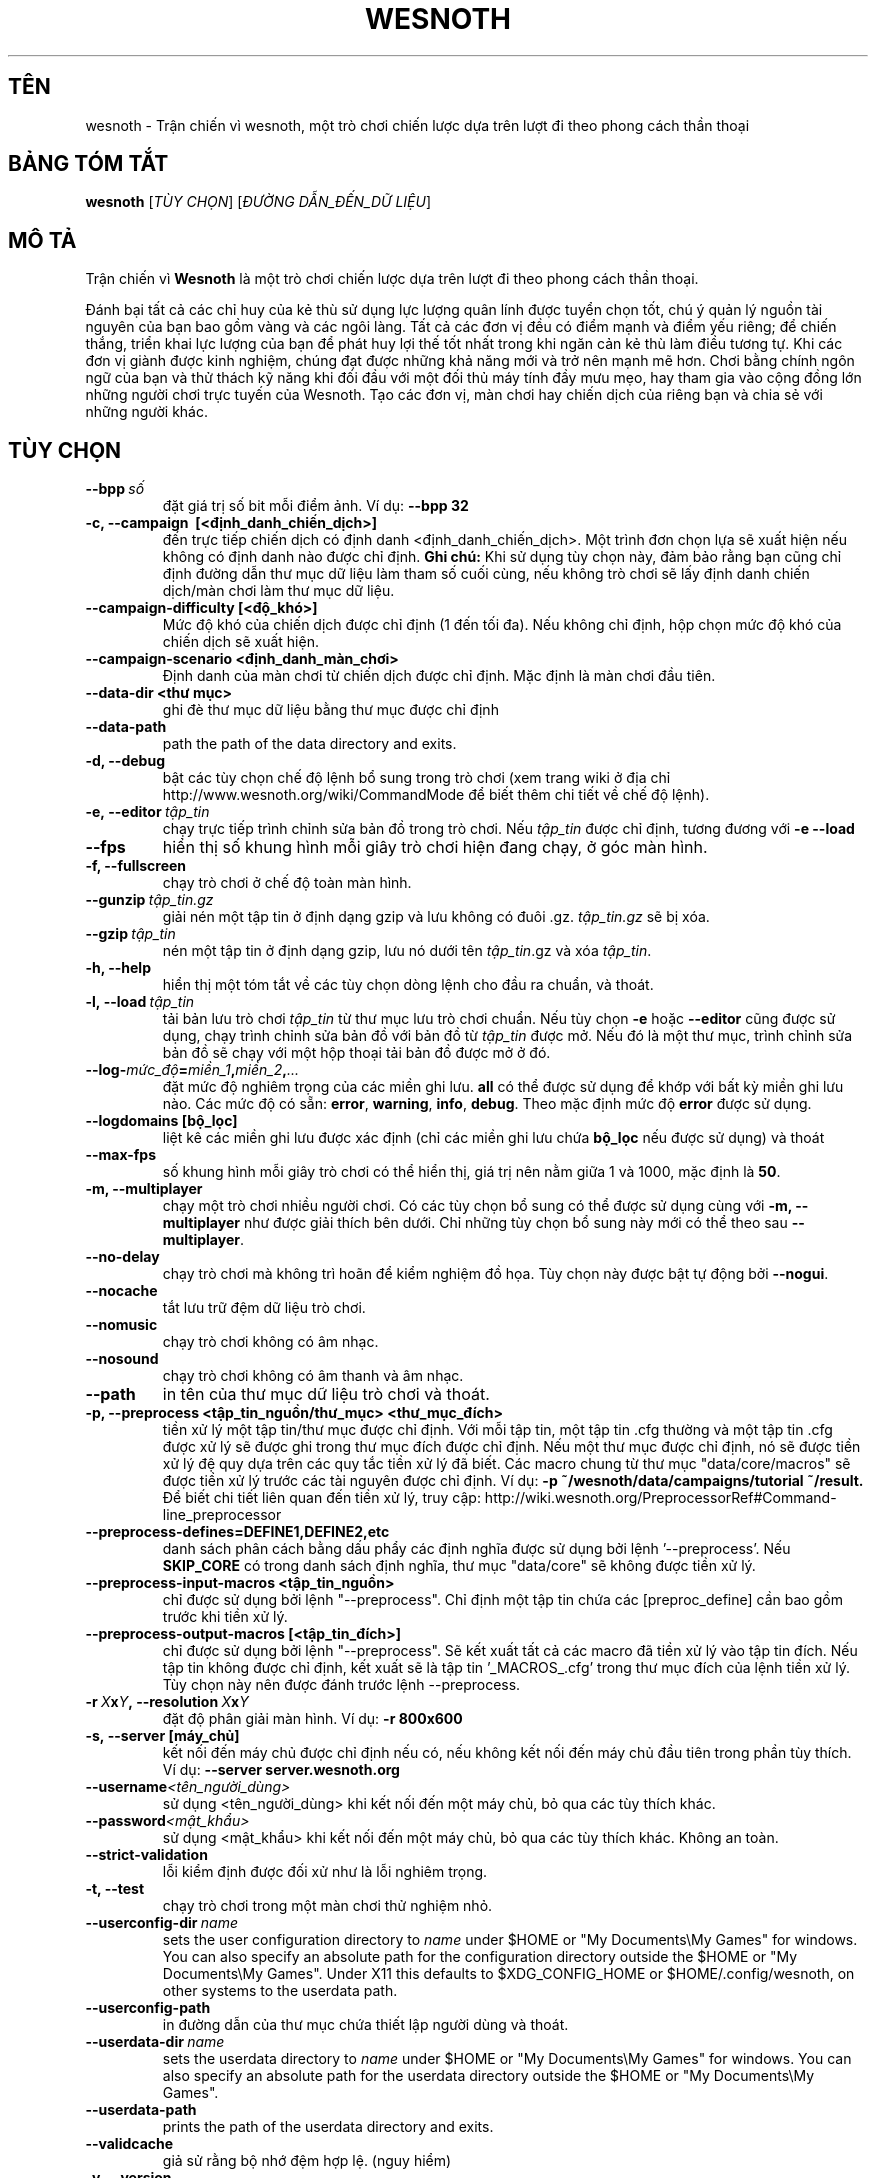 .\" This program is free software; you can redistribute it and/or modify
.\" it under the terms of the GNU General Public License as published by
.\" the Free Software Foundation; either version 2 of the License, or
.\" (at your option) any later version.
.\"
.\" This program is distributed in the hope that it will be useful,
.\" but WITHOUT ANY WARRANTY; without even the implied warranty of
.\" MERCHANTABILITY or FITNESS FOR A PARTICULAR PURPOSE.  See the
.\" GNU General Public License for more details.
.\"
.\" You should have received a copy of the GNU General Public License
.\" along with this program; if not, write to the Free Software
.\" Foundation, Inc., 51 Franklin Street, Fifth Floor, Boston, MA  02110-1301  USA
.\"
.
.\"*******************************************************************
.\"
.\" This file was generated with po4a. Translate the source file.
.\"
.\"*******************************************************************
.TH WESNOTH 6 2013 wesnoth "Trận chiến vì Wesnoth"
.
.SH TÊN
wesnoth \- Trận chiến vì wesnoth, một trò chơi chiến lược dựa trên lượt đi
theo phong cách thần thoại
.
.SH "BẢNG TÓM TẮT"
.
\fBwesnoth\fP [\fITÙY CHỌN\fP] [\fIĐƯỜNG DẪN_ĐẾN_DỮ LIỆU\fP]
.
.SH "MÔ TẢ"
.
Trận chiến vì \fBWesnoth\fP là một trò chơi chiến lược dựa trên lượt đi theo
phong cách thần thoại.

Đánh bại tất cả các chỉ huy của kẻ thù sử dụng lực lượng quân lính được
tuyển chọn tốt, chú ý quản lý nguồn tài nguyên của bạn bao gồm vàng và các
ngôi làng. Tất cả các đơn vị đều có điểm mạnh và điểm yếu riêng; để chiến
thắng, triển khai lực lượng của bạn để phát huy lợi thế tốt nhất trong khi
ngăn cản kẻ thù làm điều tương tự. Khi các đơn vị giành được kinh nghiệm,
chúng đạt được những khả năng mới và trở nên mạnh mẽ hơn. Chơi bằng chính
ngôn ngữ của bạn và thử thách kỹ năng khi đối đầu với một đối thủ máy tính
đầy mưu mẹo, hay tham gia vào cộng đồng lớn những người chơi trực tuyến của
Wesnoth. Tạo các đơn vị, màn chơi hay chiến dịch của riêng bạn và chia sẻ
với những người khác.
.
.SH "TÙY CHỌN"
.
.TP 
\fB\-\-bpp\fP\fI\ số\fP
đặt giá trị số bit mỗi điểm ảnh. Ví dụ: \fB\-\-bpp 32\fP
.TP 
\fB\-c, \-\-campaign \ [<định_danh_chiến_dịch>]\fP
đến trực tiếp chiến dịch có định danh <định_danh_chiến_dịch>. Một
trình đơn chọn lựa sẽ xuất hiện nếu không có định danh nào được chỉ
định. \fBGhi chú:\fP Khi sử dụng tùy chọn này, đảm bảo rằng bạn cũng chỉ định
đường dẫn thư mục dữ liệu làm tham số cuối cùng, nếu không trò chơi sẽ lấy
định danh chiến dịch/màn chơi làm thư mục dữ liệu.
.TP 
\fB\-\-campaign\-difficulty [<độ_khó>]\fP
Mức độ khó của chiến dịch được chỉ định (1 đến tối đa). Nếu không chỉ định,
hộp chọn mức độ khó của chiến dịch sẽ xuất hiện.
.TP 
\fB\-\-campaign\-scenario <định_danh_màn_chơi>\fP
Định danh của màn chơi từ chiến dịch được chỉ định. Mặc định là màn chơi đầu
tiên.
.TP 
\fB\-\-data\-dir <thư mục>\fP
ghi đè thư mục dữ liệu bằng thư mục được chỉ định
.TP 
\fB\-\-data\-path\fP
path the path of the data directory and exits.
.TP 
\fB\-d, \-\-debug\fP
bật các tùy chọn chế độ lệnh bổ sung trong trò chơi (xem trang wiki ở địa
chỉ http://www.wesnoth.org/wiki/CommandMode để biết thêm chi tiết về chế độ
lệnh).
.TP 
\fB\-e,\ \-\-editor\fP\fI\ tập_tin\fP
chạy trực tiếp trình chỉnh sửa bản đồ trong trò chơi. Nếu \fItập_tin\fP được
chỉ định, tương đương với \fB\-e \-\-load\fP
.TP 
\fB\-\-fps\fP
hiển thị số khung hình mỗi giây trò chơi hiện đang chạy, ở góc màn hình.
.TP 
\fB\-f, \-\-fullscreen\fP
chạy trò chơi ở chế độ toàn màn hình.
.TP 
\fB\-\-gunzip\fP\fI\ tập_tin.gz\fP
giải nén một tập tin ở định dạng gzip và lưu không có đuôi
\&.gz. \fItập_tin.gz\fP sẽ bị xóa.
.TP 
\fB\-\-gzip\fP\fI\ tập_tin\fP
nén một tập tin ở định dạng gzip, lưu nó dưới tên \fItập_tin\fP.gz và xóa
\fItập_tin\fP.
.TP 
\fB\-h, \-\-help\fP
hiển thị một tóm tắt về các tùy chọn dòng lệnh cho đầu ra chuẩn, và thoát.
.TP 
\fB\-l,\ \-\-load\fP\fI\ tập_tin\fP
tải bản lưu trò chơi \fItập_tin\fP từ thư mục lưu trò chơi chuẩn. Nếu tùy chọn
\fB\-e\fP hoặc \fB\-\-editor\fP cũng được sử dụng, chạy trình chỉnh sửa bản đồ với
bản đồ từ \fItập_tin\fP được mở. Nếu đó là một thư mục, trình chỉnh sửa bản đồ
sẽ chạy với một hộp thoại tải bản đồ được mở ở đó.
.TP 
\fB\-\-log\-\fP\fImức_độ\fP\fB=\fP\fImiền_1\fP\fB,\fP\fImiền_2\fP\fB,\fP\fI...\fP
đặt mức độ nghiêm trọng của các miền ghi lưu. \fBall\fP có thể được sử dụng để
khớp với bất kỳ miền ghi lưu nào. Các mức độ có sẵn: \fBerror\fP,\ \fBwarning\fP,\ \fBinfo\fP,\ \fBdebug\fP. Theo mặc định mức độ \fBerror\fP được sử dụng.
.TP 
\fB\-\-logdomains\ [bộ_lọc]\fP
liệt kê các miền ghi lưu được xác định (chỉ các miền ghi lưu chứa \fBbộ_lọc\fP
nếu được sử dụng) và thoát
.TP 
\fB\-\-max\-fps\fP
số khung hình mỗi giây trò chơi có thể hiển thị, giá trị nên nằm giữa 1 và
1000, mặc định là \fB50\fP.
.TP 
\fB\-m, \-\-multiplayer\fP
chạy một trò chơi nhiều người chơi. Có các tùy chọn bổ sung có thể được sử
dụng cùng với \fB\-m, \-\-multiplayer\fP như được giải thích bên dưới. Chỉ những
tùy chọn bổ sung này mới có thể theo sau \fB\-\-multiplayer\fP.
.TP 
\fB\-\-no\-delay\fP
chạy trò chơi mà không trì hoãn để kiểm nghiệm đồ họa. Tùy chọn này được bật
tự động bởi \fB\-\-nogui\fP.
.TP 
\fB\-\-nocache\fP
tắt lưu trữ đệm dữ liệu trò chơi.
.TP 
\fB\-\-nomusic\fP
chạy trò chơi không có âm nhạc.
.TP 
\fB\-\-nosound\fP
chạy trò chơi không có âm thanh và âm nhạc.
.TP 
\fB\-\-path\fP
in tên của thư mục dữ liệu trò chơi và thoát.
.TP 
\fB\-p, \-\-preprocess <tập_tin_nguồn/thư_mục> <thư_mục_đích>\fP
tiền xử lý một tập tin/thư mục được chỉ định. Với mỗi tập tin, một tập tin
\&.cfg thường và một tập tin .cfg được xử lý sẽ được ghi trong thư mục đích
được chỉ định. Nếu một thư mục được chỉ định, nó sẽ được tiền xử lý đệ quy
dựa trên các quy tắc tiền xử lý đã biết. Các macro chung từ thư mục
"data/core/macros" sẽ được tiền xử lý trước các tài nguyên được chỉ định. Ví
dụ: \fB\-p ~/wesnoth/data/campaigns/tutorial ~/result.\fP Để biết chi tiết liên
quan đến tiền xử lý, truy cập:
http://wiki.wesnoth.org/PreprocessorRef#Command\-line_preprocessor

.TP 
\fB\-\-preprocess\-defines=DEFINE1,DEFINE2,etc\fP
danh sách phân cách bằng dấu phẩy các định nghĩa được sử dụng bởi lệnh
\&'\-\-preprocess'. Nếu \fBSKIP_CORE\fP có trong danh sách định nghĩa, thư mục
"data/core" sẽ không được tiền xử lý.
.TP 
\fB\-\-preprocess\-input\-macros <tập_tin_nguồn>\fP
chỉ được sử dụng bởi lệnh "\-\-preprocess". Chỉ định một tập tin chứa các
[preproc_define] cần bao gồm trước khi tiền xử lý.
.TP 
\fB\-\-preprocess\-output\-macros [<tập_tin_đích>]\fP
chỉ được sử dụng bởi lệnh "\-\-preprocess". Sẽ kết xuất tất cả các macro đã
tiền xử lý vào tập tin đích. Nếu tập tin không được chỉ định, kết xuất sẽ là
tập tin '_MACROS_.cfg' trong thư mục đích của lệnh tiền xử lý. Tùy chọn này
nên được đánh trước lệnh \-\-preprocess.
.TP 
\fB\-r\ \fP\fIX\fP\fBx\fP\fIY\fP\fB,\ \-\-resolution\ \fP\fIX\fP\fBx\fP\fIY\fP
đặt độ phân giải màn hình. Ví dụ: \fB\-r 800x600\fP
.TP 
\fB\-s,\ \-\-server\ [máy_chủ]\fP
kết nối đến máy chủ được chỉ định nếu có, nếu không kết nối đến máy chủ đầu
tiên trong phần tùy thích. Ví dụ: \fB\-\-server server.wesnoth.org\fP
.TP 
\fB\-\-username\fP\fI<tên_người_dùng>\fP
sử dụng <tên_người_dùng> khi kết nối đến một máy chủ, bỏ qua các tùy
thích khác.
.TP 
\fB\-\-password\fP\fI<mật_khẩu>\fP
sử dụng <mật_khẩu> khi kết nối đến một máy chủ, bỏ qua các tùy thích
khác. Không an toàn.
.TP 
\fB\-\-strict\-validation\fP
lỗi kiểm định được đối xử như là lỗi nghiêm trọng.
.TP 
\fB\-t, \-\-test\fP
chạy trò chơi trong một màn chơi thử nghiệm nhỏ.
.TP 
\fB\-\-userconfig\-dir\fP\fI\ name\fP
sets the user configuration directory to \fIname\fP under $HOME or "My
Documents\eMy Games" for windows.  You can also specify an absolute path for
the configuration directory outside the $HOME or "My Documents\eMy Games".
Under X11 this defaults to $XDG_CONFIG_HOME or $HOME/.config/wesnoth, on
other systems to the userdata path.
.TP 
\fB\-\-userconfig\-path\fP
in đường dẫn của thư mục chứa thiết lập người dùng và thoát.
.TP 
\fB\-\-userdata\-dir\fP\fI\ name\fP
sets the userdata directory to \fIname\fP under $HOME or "My Documents\eMy
Games" for windows.  You can also specify an absolute path for the userdata
directory outside the $HOME or "My Documents\eMy Games".
.TP 
\fB\-\-userdata\-path\fP
prints the path of the userdata directory and exits.
.TP 
\fB\-\-validcache\fP
giả sử rằng bộ nhớ đệm hợp lệ. (nguy hiểm)
.TP 
\fB\-v, \-\-version\fP
hiện số phiên bản và thoát.
.TP 
\fB\-w, \-\-windowed\fP
chạy trò chơi trong chế độ cửa sổ.
.TP 
\fB\-\-with\-replay\fP
phát lại trò chơi được tải với tùy chọn \fB\-\-load\fP.
.
.SH "Tùy chọn cho \-\-multiplayer"
.
Các tùy chọn nhiều người chơi cho phe được đánh dấu bằng
\fInumber\fP. \fInumber\fP phải được thay thế bằng một số hiệu của phe. Thường là
1 hoặc 2 nhưng phụ thuộc vào số người chơi có thể có trong màn chơi được
chọn.
.TP 
\fB\-\-ai_config\fP\fIsố\fP\fB=\fP\fIgiá_trị\fP
chọn một tập tin cấu hình để tải cho máy tính điều khiển phe này.
.TP 
\fB\-\-algorithm\fP\fIsố\fP\fB=\fP\fIgiá_trị\fP
chọn một thuật toán không chuẩn để sử dụng bởi máy tính cho phe này. Giá trị
có sẵn: \fBidle_ai\fP và \fBsample_ai\fP.
.TP 
\fB\-\-controller\fP\fIsố\fP\fB=\fP\fIgiá_trị\fP
chọn người điều khiển cho phe này. Giá trị có sẵn: \fBhuman\fP và \fBai\fP.
.TP 
\fB\-\-era=\fP\fIgiá_trị\fP
sử dụng tùy chọn này để chơi trong thời đại được chọn thay vì thời đại
\fBDefault\fP. Thời đại được chọn theo một định danh. Các thời đại được mô tả
trong tập tin \fBdata/multiplayer/eras.cfg\fP.
.TP 
\fB\-\-exit\-at\-end\fP
thoát một khi màn chơi kết thúc mà không hiện hộp thoại chiến thắng/thua
cuộc cần người chơi phải nhấn Đồng ý. Tùy chọn này cũng được sử dụng để kiểm
nghiệm theo kịch bản.
.TP 
\fB\-\-ignore\-map\-settings\fP
không sử dụng thiết lập bản đồ, mà sử dụng các giá trị mặc định.
.TP 
\fB\-\-multiplayer\-repeat=\fP\fIvalue\fP
repeats a multiplayer game \fIvalue\fP times. Best to use with \fB\-\-nogui\fP for
scriptable benchmarking.
.TP 
\fB\-\-nogui\fP
chạy trò chơi không có giao diện người dùng đồ họa. Phải xuất hiện trước
\fB\-\-multiplayer\fP để có hiệu quả mong muốn.
.TP 
\fB\-\-parm\fP\fIsố\fP\fB=\fP\fItên\fP\fB:\fP\fIgiá_trị\fP
đặt tham số bổ sung cho phe này. Tham số này phụ thuộc vào tùy chọn được sử
dụng với \fB\-\-controller\fP và \fB\-\-algorithm\fP. Nó chỉ hữu ích với những người
thiết kế trí tuệ máy của riêng mình. (chưa có tư liệu hoàn chỉnh)
.TP 
\fB\-\-scenario=\fP\fIgiá_trị\fP
chọn một màn chơi nhiều người chơi theo định danh. Định danh màn chơi mặc
định là \fBmultiplayer_The_Freelands\fP.
.TP 
\fB\-\-side\fP\fIsố\fP\fB=\fP\fIgiá_trị\fP
chọn một liên minh của thời đại hiện thời cho phe này. Liên minh được chọn
bởi một định danh. Liên minh được mô tả trong tập tin data/multiplayer.cfg.
.TP 
\fB\-\-turns=\fP\fIgiá_trị\fP
đặt số lượt cho màn chơi được chọn. Mặc định là \fB50\fP.
.
.SH "TRẠNG THÁI THOÁT"
.
Trạng thái thoát bình thường là 0. Trạng thái thoát 1 chỉ thị một lỗi khởi
tạo (SDL, video, phông, v.v...). Trạng thái thoát 2 chỉ thị một lỗi với các
tùy chọn dòng lệnh.
.
.SH "TÁC GIẢ"
.
Viết bởi David White <davidnwhite@verizon.net>.
.br
Chỉnh sửa bởi Nils Kneuper <crazy\-ivanovic@gmx.net>, ott
<ott@gaon.net> và Soliton <soliton.de@gmail.com>.
.br
Trang hướng dẫn này ban đầu được viết bởi Cyril Bouthors
<cyril@bouthors.org>.
.br
Truy cập trang chủ chính thức: http://www.wesnoth.org/
.
.SH "BẢN QUYỀN"
.
Bản quyền \(co 2003\-2013 David White <davidnwhite@verizon.net>
.br
Đây là Phần mềm Tự do; phần mềm này được cấp phép theo GPL phiên bản 2, được
công bố bởi Free Software Foundation (Tổ chức phần mềm tự do). KHÔNG có bảo
hành; kể cả cho KHẢ NĂNG ĐEM LẠI LỢI NHUẬN hay LỢI ÍCH CHO MỘT MỤC ĐÍCH CỤ
THỂ.
.
.SH "XEM THÊM"
.
\fBwesnothd\fP(6).
